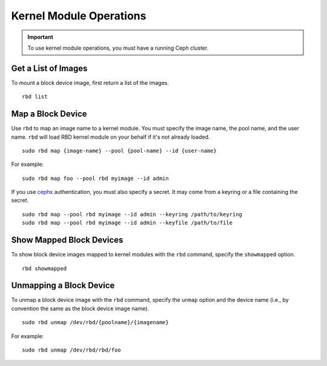 ==========================
 Kernel Module Operations
==========================

.. index:: Ceph Block Device; kernel module

.. important:: To use kernel module operations, you must have a running Ceph cluster.

Get a List of Images
====================

To mount a block device image, first return a list of the images. ::

	rbd list

Map a Block Device
==================

Use ``rbd`` to map an image name to a kernel module. You must specify the 
image name, the pool name, and the user name. ``rbd`` will load RBD kernel
module on your behalf if it's not already loaded. ::

  sudo rbd map {image-name} --pool {pool-name} --id {user-name}

For example:: 

  sudo rbd map foo --pool rbd myimage --id admin
 
If you use `cephx`_ authentication, you must also specify a secret.  It may come
from a keyring or a file containing the secret. ::

  sudo rbd map --pool rbd myimage --id admin --keyring /path/to/keyring
  sudo rbd map --pool rbd myimage --id admin --keyfile /path/to/file


Show Mapped Block Devices
=========================

To show block device images mapped to kernel modules with the ``rbd`` command,
specify the ``showmapped`` option. ::

	rbd showmapped


Unmapping a Block Device
========================	

To unmap a block device image with the ``rbd`` command, specify the ``unmap``
option  and the device name (i.e., by convention the same as the block device
image name). :: 

	sudo rbd unmap /dev/rbd/{poolname}/{imagename}
	
For example::

	sudo rbd unmap /dev/rbd/rbd/foo


.. _cephx: ../../rados/operations/authentication/